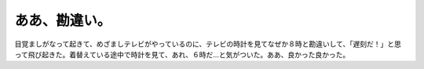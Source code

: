 ﻿ああ、勘違い。
##############


目覚ましがなって起きて、めざましテレビがやっているのに、テレビの時計を見てなぜか８時と勘違いして、「遅刻だ！」と思って飛び起きた。着替えている途中で時計を見て、あれ、６時だ…と気がついた。ああ、良かった良かった。



.. author:: mkouhei
.. categories:: 駄文, 生活, 
.. tags::


